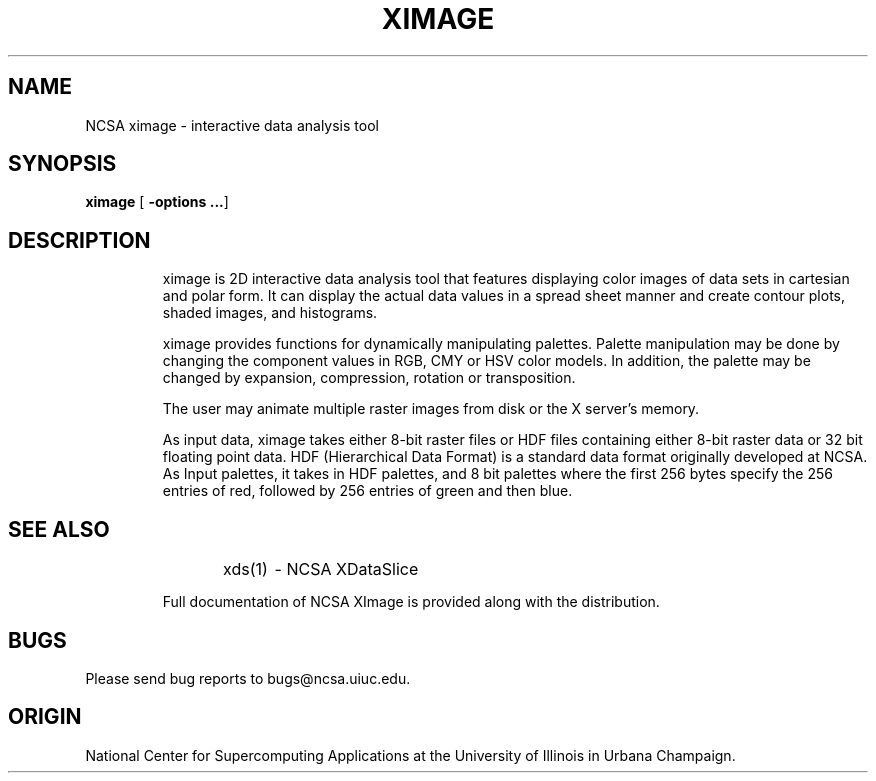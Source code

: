 .TH XIMAGE 1 "1 November 1989"
.SH NAME
NCSA ximage \- interactive data analysis tool
.SH SYNOPSIS
.B ximage
.RB [ " \-options \|.\|.\|." ]
.LP
.SH DESCRIPTION
.IX  ximage  ""  "\fLximage\fR \(em interactive data analysis tool"
.IP  
ximage is 2D interactive data analysis tool that features displaying
color images of data sets in cartesian and polar form.  It can 
display the actual data values in a spread sheet manner and create
contour plots, shaded images, and histograms.  
.LP
.IP
ximage provides functions for dynamically manipulating palettes.  
Palette manipulation may be done by changing the component values in RGB, 
CMY or HSV color models.  In addition, the palette may be changed by 
expansion, compression, rotation or transposition. 
.LP
.IP
The user may animate multiple raster images from disk or the X server's memory.
.LP
.IP
As input data, ximage takes either 8-bit raster files or HDF files containing 
either 8-bit raster data or 32 bit floating point data.  HDF 
(Hierarchical Data Format) is a standard data format originally developed
at NCSA.  As Input palettes, it takes in HDF palettes, and 8 bit palettes
where the first 256 bytes specify the 256 entries of red, followed by
256 entries of green and then blue.  
.LP
.SH SEE ALSO
.IP
xds(1)	- NCSA XDataSlice
.LP
.IP
Full documentation of NCSA XImage is provided along with the distribution.
.LP
.SH BUGS
Please send bug reports to bugs@ncsa.uiuc.edu.
.IP
.SH ORIGIN
National Center for Supercomputing Applications at the University of Illinois
in Urbana Champaign.
